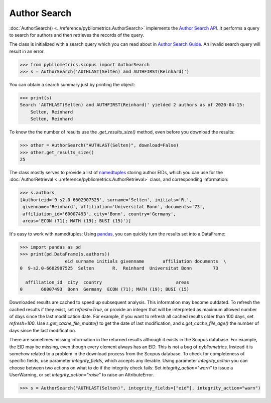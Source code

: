 Author Search
-------------

:doc:`AuthorSearch() <../reference/pybliometrics.AuthorSearch>` implements the `Author Search API <https://dev.elsevier.com/documentation/AuthorSearchAPI.wadl>`_.  It performs a query to search for authors and then retrieves the records of the query.

The class is initialized with a search query which you can read about in `Author Search Guide <https://dev.elsevier.com/tips/AuthorSearchTips.htm>`_.  An invalid search query will result in an error.

.. code-block:: python

    >>> from pybliometrics.scopus import AuthorSearch
    >>> s = AuthorSearch('AUTHLAST(Selten) and AUTHFIRST(Reinhard)')


You can obtain a search summary just by printing the object:

.. code-block:: python

    >>> print(s)
    Search 'AUTHLAST(Selten) and AUTHFIRST(Reinhard)' yielded 2 authors as of 2020-04-15:
        Selten, Reinhard
        Selten, Reinhard


To know the the number of results use the `.get_results_size()` method, even before you download the results:

.. code-block:: python

    >>> other = AuthorSearch("AUTHLAST(Selten)", download=False)
    >>> other.get_results_size()
    25


The class mostly serves to provide a list of `namedtuples <https://docs.python.org/3/library/collections.html#collections.namedtuple>`_ storing author EIDs, which you can use for the :doc:`AuthorRetrieval <../reference/pybliometrics.AuthorRetrieval>` class, and corresponding information:

.. code-block:: python

    >>> s.authors
    [Author(eid='9-s2.0-6602907525', surname='Selten', initials='R.',
     givenname='Reinhard', affiliation='Universitat Bonn', documents='73',
     affiliation_id='60007493', city='Bonn', country='Germany',
     areas='ECON (71); MATH (19); BUSI (15)')]


It's easy to work with namedtuples: Using `pandas <https://pandas.pydata.org/>`_, you can quickly turn the results set into a DataFrame:

.. code-block:: python

    >>> import pandas as pd
    >>> print(pd.DataFrame(s.authors))
                     eid surname initials givenname       affiliation documents  \
    0  9-s2.0-6602907525  Selten       R.  Reinhard  Universitat Bonn        73

      affiliation_id  city  country                            areas
    0       60007493  Bonn  Germany  ECON (71); MATH (19); BUSI (15)


Downloaded results are cached to speed up subsequent analysis.  This information may become outdated.  To refresh the cached results if they exist, set `refresh=True`, or provide an integer that will be interpreted as maximum allowed number of days since the last modification date.  For example, if you want to refresh all cached results older than 100 days, set `refresh=100`.  Use `s.get_cache_file_mdate()` to get the date of last modification, and `s.get_cache_file_age()` the number of days since the last modification.

There are sometimes missing information in the returned results although it exists in the Scopus database.  For example, the EID may be missing, even though every element always has an EID.  This is not a bug of `pybliometrics`.  Instead it is somehow related to a problem in the download process from the Scopus database.  To check for completeness of specific fields, use parameter `integrity_fields`, which accepts any iterable.  Using parameter `integrity_action` you can choose between two actions on what to do if the integrity check fails: Set `integrity_action="warn"` to issue a UserWarning, or set `integrity_action="raise"` to raise an AttributeError.

.. code-block:: python

    >>> s = AuthorSearch("AUTHLAST(Selten)", integrity_fields=["eid"], integrity_action="warn")
